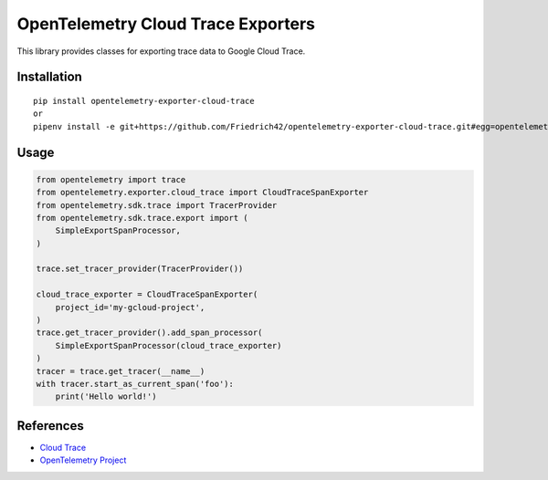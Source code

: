 OpenTelemetry Cloud Trace Exporters
===================================

This library provides classes for exporting trace data to Google Cloud Trace.

Installation
------------

::

    pip install opentelemetry-exporter-cloud-trace  
    or  
    pipenv install -e git+https://github.com/Friedrich42/opentelemetry-exporter-cloud-trace.git#egg=opentelemetry-exporter-cloud-trace  

Usage
-----

.. code:: python

    from opentelemetry import trace
    from opentelemetry.exporter.cloud_trace import CloudTraceSpanExporter
    from opentelemetry.sdk.trace import TracerProvider
    from opentelemetry.sdk.trace.export import (
        SimpleExportSpanProcessor,
    )

    trace.set_tracer_provider(TracerProvider())

    cloud_trace_exporter = CloudTraceSpanExporter(
        project_id='my-gcloud-project',
    )
    trace.get_tracer_provider().add_span_processor(
        SimpleExportSpanProcessor(cloud_trace_exporter)
    )
    tracer = trace.get_tracer(__name__)
    with tracer.start_as_current_span('foo'):
        print('Hello world!')



References
----------

* `Cloud Trace <https://cloud.google.com/trace/>`_
* `OpenTelemetry Project <https://opentelemetry.io/>`_
